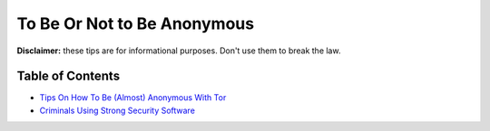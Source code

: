 .. a                                                                       f                                                                             
============================
To Be Or Not to Be Anonymous
============================                                                                      
**Disclaimer:** these tips are for informational purposes. Don't use 
them to break the law.

**Table of Contents**
=====================
* `Tips On How To Be (Almost) Anonymous With Tor <./tips_tor.rst>`_
* `Criminals Using Strong Security Software <./cases.rst>`_
